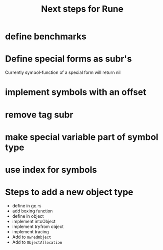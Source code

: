 #+title: Next steps for Rune
* define benchmarks
* Define special forms as subr's
Currently symbol-function of a special form will return nil
* implement symbols with an offset
* remove tag subr
* make special variable part of symbol type
* use index for symbols
* Steps to add a new object type
- define in gc.rs
- add boxing function
- define in object
- implement intoObject
- implement tryfrom object
- implement tracing
- Add to ~OwnedObject~
- Add to ~ObjectAllocation~
